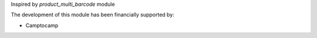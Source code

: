 Inspired by *product_multi_barcode* module

The development of this module has been financially supported by:

* Camptocamp
